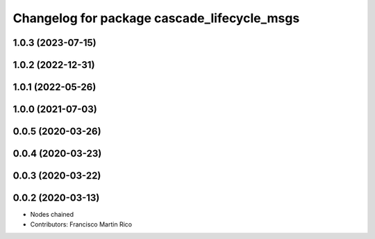 ^^^^^^^^^^^^^^^^^^^^^^^^^^^^^^^^^^^^^^^^^^^^
Changelog for package cascade_lifecycle_msgs
^^^^^^^^^^^^^^^^^^^^^^^^^^^^^^^^^^^^^^^^^^^^

1.0.3 (2023-07-15)
------------------

1.0.2 (2022-12-31)
------------------

1.0.1 (2022-05-26)
------------------

1.0.0 (2021-07-03)
------------------

0.0.5 (2020-03-26)
------------------

0.0.4 (2020-03-23)
------------------

0.0.3 (2020-03-22)
------------------

0.0.2 (2020-03-13)
------------------
* Nodes chained
* Contributors: Francisco Martin Rico
